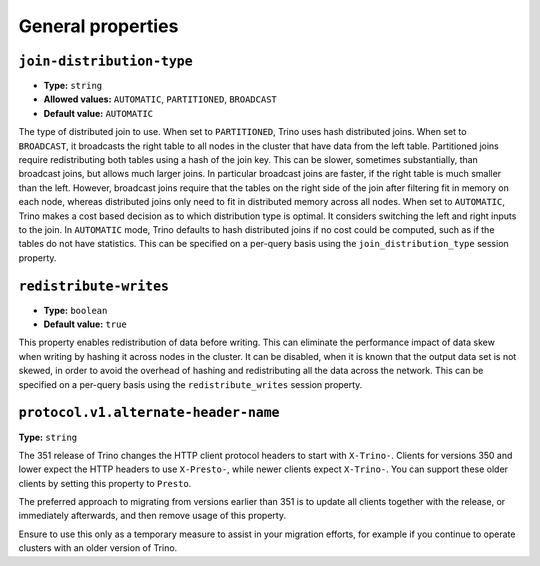 ==================
General properties
==================

``join-distribution-type``
^^^^^^^^^^^^^^^^^^^^^^^^^^

* **Type:** ``string``
* **Allowed values:** ``AUTOMATIC``, ``PARTITIONED``, ``BROADCAST``
* **Default value:** ``AUTOMATIC``

The type of distributed join to use.  When set to ``PARTITIONED``, Trino
uses hash distributed joins.  When set to ``BROADCAST``, it broadcasts the
right table to all nodes in the cluster that have data from the left table.
Partitioned joins require redistributing both tables using a hash of the join key.
This can be slower, sometimes substantially, than broadcast joins, but allows much
larger joins. In particular broadcast joins are faster, if the right table is
much smaller than the left.  However, broadcast joins require that the tables on the right
side of the join after filtering fit in memory on each node, whereas distributed joins
only need to fit in distributed memory across all nodes. When set to ``AUTOMATIC``,
Trino makes a cost based decision as to which distribution type is optimal.
It considers switching the left and right inputs to the join.  In ``AUTOMATIC``
mode, Trino defaults to hash distributed joins if no cost could be computed, such as if
the tables do not have statistics. This can be specified on a per-query basis using
the ``join_distribution_type`` session property.

``redistribute-writes``
^^^^^^^^^^^^^^^^^^^^^^^

* **Type:** ``boolean``
* **Default value:** ``true``

This property enables redistribution of data before writing. This can
eliminate the performance impact of data skew when writing by hashing it
across nodes in the cluster. It can be disabled, when it is known that the
output data set is not skewed, in order to avoid the overhead of hashing and
redistributing all the data across the network. This can be specified
on a per-query basis using the ``redistribute_writes`` session property.

``protocol.v1.alternate-header-name``
^^^^^^^^^^^^^^^^^^^^^^^^^^^^^^^^^^^^^

**Type:** ``string``

The 351 release of Trino changes the HTTP client protocol headers to start with
``X-Trino-``. Clients for versions 350 and lower expect the HTTP headers to use
``X-Presto-``, while newer clients expect ``X-Trino-``. You can support these
older clients by setting this property to ``Presto``.

The preferred approach to migrating from versions earlier than 351 is to update
all clients together with the release, or immediately afterwards, and then
remove usage of this property.

Ensure to use this only as a temporary measure to assist in your migration
efforts, for example if you continue to operate clusters with an older version
of Trino.

